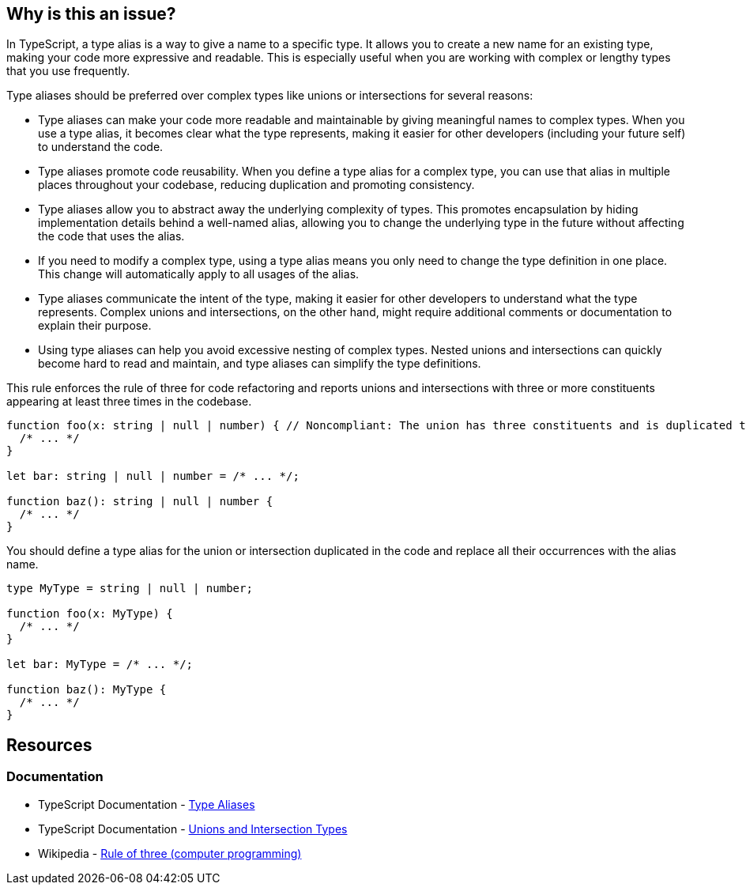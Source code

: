 == Why is this an issue?

In TypeScript, a type alias is a way to give a name to a specific type. It allows you to create a new name for an existing type, making your code more expressive and readable. This is especially useful when you are working with complex or lengthy types that you use frequently.

Type aliases should be preferred over complex types like unions or intersections for several reasons:

* Type aliases can make your code more readable and maintainable by giving meaningful names to complex types. When you use a type alias, it becomes clear what the type represents, making it easier for other developers (including your future self) to understand the code.
* Type aliases promote code reusability. When you define a type alias for a complex type, you can use that alias in multiple places throughout your codebase, reducing duplication and promoting consistency.
* Type aliases allow you to abstract away the underlying complexity of types. This promotes encapsulation by hiding implementation details behind a well-named alias, allowing you to change the underlying type in the future without affecting the code that uses the alias.
* If you need to modify a complex type, using a type alias means you only need to change the type definition in one place. This change will automatically apply to all usages of the alias.
* Type aliases communicate the intent of the type, making it easier for other developers to understand what the type represents. Complex unions and intersections, on the other hand, might require additional comments or documentation to explain their purpose.
* Using type aliases can help you avoid excessive nesting of complex types. Nested unions and intersections can quickly become hard to read and maintain, and type aliases can simplify the type definitions.

This rule enforces the rule of three for code refactoring and reports unions and intersections with three or more constituents appearing at least three times in the codebase.

[source,javascript,diff-id=1,diff-type=noncompliant]
----
function foo(x: string | null | number) { // Noncompliant: The union has three constituents and is duplicated three times in the code
  /* ... */
}

let bar: string | null | number = /* ... */;

function baz(): string | null | number {
  /* ... */
}
----

You should define a type alias for the union or intersection duplicated in the code and replace all their occurrences with the alias name.

[source,javascript,diff-id=1,diff-type=compliant]
----
type MyType = string | null | number;

function foo(x: MyType) {
  /* ... */
}

let bar: MyType = /* ... */;

function baz(): MyType {
  /* ... */
}
----

== Resources
=== Documentation

* TypeScript Documentation - https://www.typescriptlang.org/docs/handbook/2/everyday-types.html#type-aliases[Type Aliases]
* TypeScript Documentation - https://www.typescriptlang.org/docs/handbook/unions-and-intersections.html[Unions and Intersection Types]
* Wikipedia - https://en.wikipedia.org/wiki/Rule_of_three_(computer_programming)[Rule of three (computer programming)]

ifdef::env-github,rspecator-view[]

'''
== Implementation Specification
(visible only on this page)

=== Message

Replace this [union|intersection] type with a type alias.


=== Highlighting

* Primary: first occurrence of the union/intersection
* Secondary: All other occurrences
** message: 'Following occurrence.'


'''
== Comments And Links
(visible only on this page)

=== on 14 Nov 2017, 22:02:10 Ann Campbell wrote:
\[~jeanchristophe.collet] there are no ``++//Noncompliant++`` comments. 



=== on 15 Nov 2017, 09:19:00 Jean-Christophe Collet wrote:
That's because it's not a particular line that is non compliant, but the repetition of the specific union.

=== on 27 Nov 2017, 19:04:40 Ann Campbell wrote:
\[~jeanchristophe.collet] I've updated the highlighting to match the 'Noncompliant' comment.

endif::env-github,rspecator-view[]
